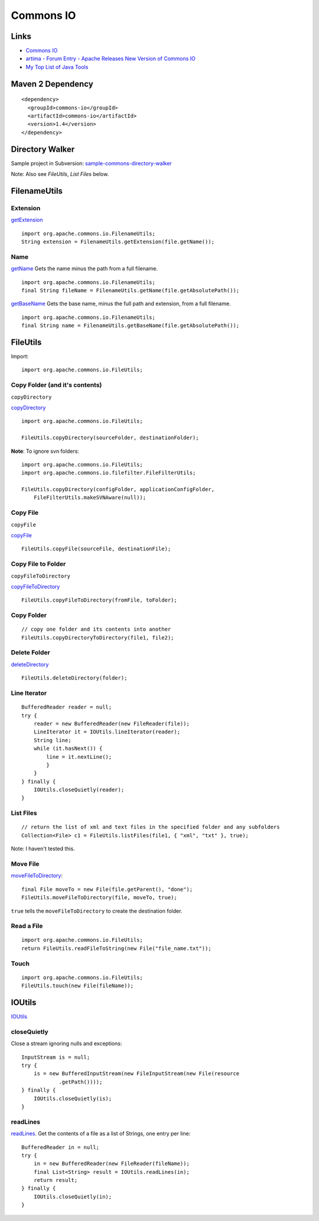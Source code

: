 Commons IO
**********

Links
=====

- `Commons IO`_
- `artima - Forum Entry - Apache Releases New Version of Commons IO`_
- `My Top List of Java Tools`_

Maven 2 Dependency
==================

::

  <dependency>
    <groupId>commons-io</groupId>
    <artifactId>commons-io</artifactId>
    <version>1.4</version>
  </dependency>

Directory Walker
================

Sample project in Subversion: sample-commons-directory-walker_

Note: Also see *FileUtils*, *List Files* below.

FilenameUtils
=============

Extension
---------

getExtension_

::

  import org.apache.commons.io.FilenameUtils;
  String extension = FilenameUtils.getExtension(file.getName());

Name
----

getName_
Gets the name minus the path from a full filename.

::

  import org.apache.commons.io.FilenameUtils;
  final String fileName = FilenameUtils.getName(file.getAbsolutePath());

getBaseName_
Gets the base name, minus the full path and extension, from a full filename.

::

  import org.apache.commons.io.FilenameUtils;
  final String name = FilenameUtils.getBaseName(file.getAbsolutePath());

FileUtils
=========

Import:

::

  import org.apache.commons.io.FileUtils;

Copy Folder (and it's contents)
-------------------------------

``copyDirectory``

copyDirectory_

::

  import org.apache.commons.io.FileUtils;

  FileUtils.copyDirectory(sourceFolder, destinationFolder);

**Note**: To ignore svn folders:

::

  import org.apache.commons.io.FileUtils;
  import org.apache.commons.io.filefilter.FileFilterUtils;

  FileUtils.copyDirectory(configFolder, applicationConfigFolder,
      FileFilterUtils.makeSVNAware(null));

Copy File
---------

``copyFile``

copyFile_

::

  FileUtils.copyFile(sourceFile, destinationFile);

Copy File to Folder
-------------------

``copyFileToDirectory``

copyFileToDirectory_

::

  FileUtils.copyFileToDirectory(fromFile, toFolder);

Copy Folder
-----------

::

  // copy one folder and its contents into another
  FileUtils.copyDirectoryToDirectory(file1, file2);

Delete Folder
-------------

deleteDirectory_

::

  FileUtils.deleteDirectory(folder);

Line Iterator
-------------

::

  BufferedReader reader = null;
  try {
      reader = new BufferedReader(new FileReader(file));
      LineIterator it = IOUtils.lineIterator(reader);
      String line;
      while (it.hasNext()) {
          line = it.nextLine();
          }
      }
  } finally {
      IOUtils.closeQuietly(reader);
  }

List Files
----------

::

  // return the list of xml and text files in the specified folder and any subfolders
  Collection<File> c1 = FileUtils.listFiles(file1, { "xml", "txt" }, true);

Note: I haven't tested this.

Move File
---------

moveFileToDirectory_:

::

  final File moveTo = new File(file.getParent(), "done");
  FileUtils.moveFileToDirectory(file, moveTo, true);

``true`` tells the ``moveFileToDirectory`` to create the destination
folder.

Read a File
-----------

::

  import org.apache.commons.io.FileUtils;
  return FileUtils.readFileToString(new File("file_name.txt"));

Touch
-----

::

  import org.apache.commons.io.FileUtils;
  FileUtils.touch(new File(fileName));

IOUtils
=======

IOUtils_

closeQuietly
------------

Close a stream ignoring nulls and exceptions:

::

  InputStream is = null;
  try {
      is = new BufferedInputStream(new FileInputStream(new File(resource
              .getPath())));
  } finally {
      IOUtils.closeQuietly(is);
  }

readLines
---------

readLines_.
Get the contents of a file as a list of Strings, one entry per line:

::

  BufferedReader in = null;
  try {
      in = new BufferedReader(new FileReader(fileName));
      final List<String> result = IOUtils.readLines(in);
      return result;
  } finally {
      IOUtils.closeQuietly(in);
  }


.. _`Commons IO`: http://jakarta.apache.org/commons/io/
.. _`artima - Forum Entry - Apache Releases New Version of Commons IO`: http://www.artima.com/forums/flat.jsp?forum=276&thread=196336
.. _`My Top List of Java Tools`: http://java.dzone.com/articles/my-top-list-java-tools
.. _sample-commons-directory-walker: http://toybox/hg/sample/file/tip/java/sample-commons-directory-walker
.. _getExtension: http://jakarta.apache.org/commons/io/api-1.3/org/apache/commons/io/FilenameUtils.html#getExtension(java.lang.String)
.. _getName: http://commons.apache.org/io/api-1.3/org/apache/commons/io/FilenameUtils.html#getName(java.lang.String)
.. _getBaseName: http://commons.apache.org/io/api-1.3/org/apache/commons/io/FilenameUtils.html#getBaseName(java.lang.String)
.. _copyDirectory: http://jakarta.apache.org/commons/io/api-release/org/apache/commons/io/FileUtils.html#copyDirectory(java.io.File,%20java.io.File)
.. _copyFile: http://jakarta.apache.org/commons/io/api-release/org/apache/commons/io/FileUtils.html#copyFile(java.io.File,%20java.io.File)
.. _copyFileToDirectory: http://jakarta.apache.org/commons/io/api-release/org/apache/commons/io/FileUtils.html#copyFileToDirectory(java.io.File,%20java.io.File)
.. _deleteDirectory: http://jakarta.apache.org/commons/io/api-release/org/apache/commons/io/FileUtils.html#deleteDirectory(java.io.File)
.. _moveFileToDirectory: {http://commons.apache.org/io/api-release/org/apache/commons/io/FileUtils.html#moveFileToDirectory(java.io.File, java.io.File, boolean)
.. _IOUtils: http://commons.apache.org/io/api-release/org/apache/commons/io/IOUtils.html
.. _readLines: http://commons.apache.org/io/api-release/org/apache/commons/io/IOUtils.html#readLines(java.io.Reader)

